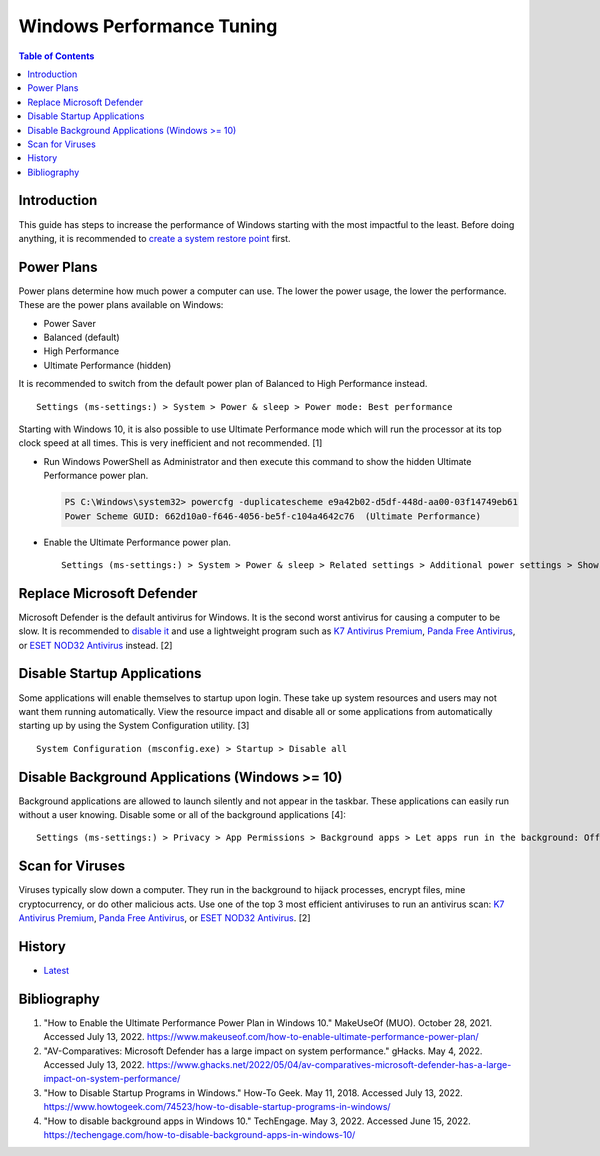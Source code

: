 Windows Performance Tuning
==========================

.. contents:: Table of Contents

Introduction
------------

This guide has steps to increase the performance of Windows starting with the most impactful to the least. Before doing anything, it is recommended to `create a system restore point <storage.html#system-restore-point>`__ first.

Power Plans
-----------

Power plans determine how much power a computer can use. The lower the power usage, the lower the performance. These are the power plans available on Windows:

- Power Saver
- Balanced (default)
- High Performance
- Ultimate Performance (hidden)

It is recommended to switch from the default power plan of Balanced to High Performance instead.

::

   Settings (ms-settings:) > System > Power & sleep > Power mode: Best performance

Starting with Windows 10, it is also possible to use Ultimate Performance mode which will run the processor at its top clock speed at all times. This is very inefficient and not recommended. [1]

-  Run Windows PowerShell as Administrator and then execute this command to show the hidden Ultimate Performance power plan.

   .. code-block:: powershell

      PS C:\Windows\system32> powercfg -duplicatescheme e9a42b02-d5df-448d-aa00-03f14749eb61
      Power Scheme GUID: 662d10a0-f646-4056-be5f-c104a4642c76  (Ultimate Performance)

-  Enable the Ultimate Performance power plan.

   ::

      Settings (ms-settings:) > System > Power & sleep > Related settings > Additional power settings > Show additional plans > Ultimate Performance

Replace Microsoft Defender
--------------------------

Microsoft Defender is the default antivirus for Windows. It is the second worst antivirus for causing a computer to be slow. It is recommended to `disable it <./security.html#microsoft-defender-antivirus>`__ and use a lightweight program such as `K7 Antivirus Premium <https://www.k7computing.com/us/home-users/antivirus-premium>`__, `Panda Free Antivirus <https://www.pandasecurity.com/en/homeusers/free-antivirus/>`__, or `ESET NOD32 Antivirus <https://www.eset.com/us/home/antivirus/>`__ instead. [2]

Disable Startup Applications
----------------------------

Some applications will enable themselves to startup upon login. These take up system resources and users may not want them running automatically. View the resource impact and disable all or some applications from automatically starting up by using the System Configuration utility. [3]

::

   System Configuration (msconfig.exe) > Startup > Disable all

Disable Background Applications (Windows >= 10)
-----------------------------------------------

Background applications are allowed to launch silently and not appear in the taskbar. These applications can easily run without a user knowing. Disable some or all of the background applications [4]:

::

   Settings (ms-settings:) > Privacy > App Permissions > Background apps > Let apps run in the background: Off

Scan for Viruses
----------------

Viruses typically slow down a computer. They run in the background to hijack processes, encrypt files, mine cryptocurrency, or do other malicious acts. Use one of the top 3 most efficient antiviruses to run an antivirus scan: `K7 Antivirus Premium <https://www.k7computing.com/us/home-users/antivirus-premium>`__, `Panda Free Antivirus <https://www.pandasecurity.com/en/homeusers/free-antivirus/>`__, or `ESET NOD32 Antivirus <https://www.eset.com/us/home/antivirus/>`__. [2]

History
-------

-  `Latest <https://github.com/LukeShortCloud/rootpages/commits/main/src/windows/performance_tuning.rst>`__

Bibliography
------------

1. "How to Enable the Ultimate Performance Power Plan in Windows 10." MakeUseOf (MUO). October 28, 2021. Accessed July 13, 2022. https://www.makeuseof.com/how-to-enable-ultimate-performance-power-plan/
2. "AV-Comparatives: Microsoft Defender has a large impact on system performance." gHacks. May 4, 2022. Accessed July 13, 2022. https://www.ghacks.net/2022/05/04/av-comparatives-microsoft-defender-has-a-large-impact-on-system-performance/
3. "How to Disable Startup Programs in Windows." How-To Geek. May 11, 2018. Accessed July 13, 2022. https://www.howtogeek.com/74523/how-to-disable-startup-programs-in-windows/
4. "How to disable background apps in Windows 10." TechEngage. May 3, 2022. Accessed June 15, 2022. https://techengage.com/how-to-disable-background-apps-in-windows-10/
